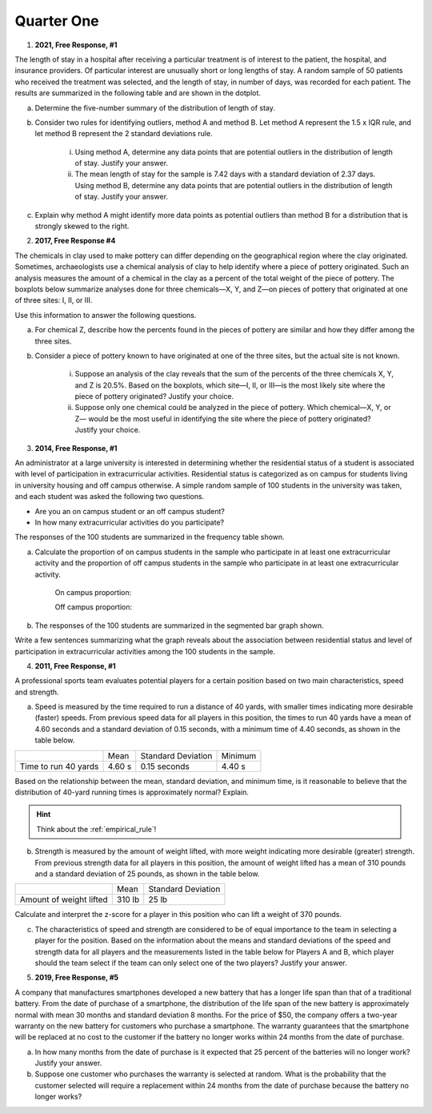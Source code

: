 .. _celebration_statistics_one:

===========
Quarter One
===========


1. **2021, Free Response, #1**

The length of stay in a hospital after receiving a particular treatment is of interest to the patient, the hospital, and insurance providers. Of particular interest are unusually short or long lengths of stay. A random sample of 50 patients who received the treatment was selected, and the length of stay, in number of days, was recorded for each patient. The results are summarized in the following table and are shown in the dotplot.

.. image:: ../../../assets/imgs/classwork/2021_apstats_frp_01.png
    :align: center
    
a. Determine the five-number summary of the distribution of length of stay.

b. Consider two rules for identifying outliers, method A and method B. Let method A represent the 1.5 x IQR rule, and let method B represent the 2 standard deviations rule.

	i. Using method A, determine any data points that are potential outliers in the distribution of length of stay. Justify your answer.

	ii. The mean length of stay for the sample is 7.42 days with a standard deviation of 2.37 days. Using method B, determine any data points that are potential outliers in the distribution of length of stay. Justify your answer.
	
c. Explain why method A might identify more data points as potential outliers than method B for a distribution that is strongly skewed to the right.

2. **2017, Free Response #4** 
   
The chemicals in clay used to make pottery can differ depending on the geographical region where the clay originated. Sometimes, archaeologists use a chemical analysis of clay to help identify where a piece of pottery originated. Such an analysis measures the amount of a chemical in the clay as a percent of the total weight of the piece of pottery. The boxplots below summarize analyses done for three chemicals—X, Y, and Z—on pieces of pottery that originated at one of three sites: I, II, or III.

.. image:: ../../../assets/imgs/classwork/2017_apstats_frp_04.png

Use this information to answer the following questions.

a. For chemical Z, describe how the percents found in the pieces of pottery are similar and how they differ among the three sites.

b. Consider a piece of pottery known to have originated at one of the three sites, but the actual site is not known.

	i. Suppose an analysis of the clay reveals that the sum of the percents of the three chemicals X, Y, and Z is 20.5%. Based on the boxplots, which site—I, II, or III—is the most likely site where the piece of pottery originated? Justify your choice.

	ii. Suppose only one chemical could be analyzed in the piece of pottery. Which chemical—X, Y, or Z— would be the most useful in identifying the site where the piece of pottery originated? Justify your choice.

3. **2014, Free Response, #1**

An administrator at a large university is interested in determining whether the residential status of a student is associated with level of participation in extracurricular activities. Residential status is categorized as on campus for students living in university housing and off campus otherwise. A simple random sample of 100 students in the university was taken, and each student was asked the following two questions.

- Are you an on campus student or an off campus student?
- In how many extracurricular activities do you participate?

The responses of the 100 students are summarized in the frequency table shown.

.. image:: ../../../assets/imgs/classwork/2014_apstats_frp_01a.png
    :align: center 

a. Calculate the proportion of on campus students in the sample who participate in at least one extracurricular activity and the proportion of off campus students in the sample who participate in at least one extracurricular activity.

    On campus proportion:

    Off campus proportion:

b. The responses of the 100 students are summarized in the segmented bar graph shown.

.. image:: ../../../assets/imgs/classwork/2014_apstats_frp_01b.png
    :align: center

Write a few sentences summarizing what the graph reveals about the association between residential status and level of participation in extracurricular activities among the 100 students in the sample.

4. **2011, Free Response, #1**

A professional sports team evaluates potential players for a certain position based on two main characteristics, speed and strength.

a. Speed is measured by the time required to run a distance of 40 yards, with smaller times indicating more desirable (faster) speeds. From previous speed data for all players in this position, the times to run 40 yards have a mean of 4.60 seconds and a standard deviation of 0.15 seconds, with a minimum time of 4.40 seconds, as shown in the table below.

+----------------------+---------+--------------------+---------+
|                      | Mean    | Standard Deviation | Minimum |
+----------------------+---------+--------------------+---------+
| Time to run 40 yards |  4.60 s |  0.15 seconds      |  4.40 s |
+----------------------+---------+--------------------+---------+

Based on the relationship between the mean, standard deviation, and minimum time, is it reasonable to believe that the distribution of 40-yard running times is approximately normal? Explain.

.. hint::

    Think about the :ref:`empirical_rule`!

b. Strength is measured by the amount of weight lifted, with more weight indicating more desirable (greater) strength. From previous strength data for all players in this position, the amount of weight lifted has a mean of 310 pounds and a standard deviation of 25 pounds, as shown in the table below.

+-------------------------+---------+--------------------+
|                         | Mean    | Standard Deviation |
+-------------------------+---------+--------------------+
| Amount of weight lifted |  310 lb |      25 lb         |
+-------------------------+---------+--------------------+

Calculate and interpret the z-score for a player in this position who can lift a weight of 370 pounds.

c. The characteristics of speed and strength are considered to be of equal importance to the team in selecting a player for the position. Based on the information about the means and standard deviations of the speed and strength data for all players and the measurements listed in the table below for Players A and B, which player should the team select if the team can only select one of the two players? Justify your answer.

5. **2019, Free Response, #5**

A company that manufactures smartphones developed a new battery that has a longer life span than that of a traditional battery. From the date of purchase of a smartphone, the distribution of the life span of the new battery is approximately normal with mean 30 months and standard deviation 8 months. For the price of $50, the company offers a two-year warranty on the new battery for customers who purchase a smartphone. The warranty guarantees that the smartphone will be replaced at no cost to the customer if the battery no longer works within 24 months from the date of purchase.

a. In how many months from the date of purchase is it expected that 25 percent of the batteries will no longer work? Justify your answer.

b. Suppose one customer who purchases the warranty is selected at random. What is the probability that the customer selected will require a replacement within 24 months from the date of purchase because the battery no longer works?
